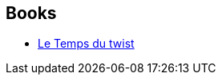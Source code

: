 :jbake-type: post
:jbake-status: published
:jbake-title: Joël Houssin
:jbake-tags: author
:jbake-date: 2008-05-03
:jbake-depth: ../../
:jbake-uri: goodreads/authors/1115737.adoc
:jbake-bigImage: https://s.gr-assets.com/assets/nophoto/user/u_200x266-e183445fd1a1b5cc7075bb1cf7043306.png
:jbake-source: https://www.goodreads.com/author/show/1115737
:jbake-style: goodreads goodreads-author no-index

## Books
* link:../books/9782070416165.html[Le Temps du twist]